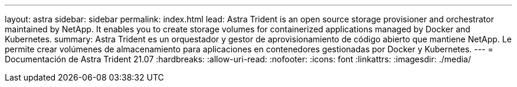 ---
layout: astra 
sidebar: sidebar 
permalink: index.html 
lead: Astra Trident is an open source storage provisioner and orchestrator maintained by NetApp. It enables you to create storage volumes for containerized applications managed by Docker and Kubernetes. 
summary: Astra Trident es un orquestador y gestor de aprovisionamiento de código abierto que mantiene NetApp. Le permite crear volúmenes de almacenamiento para aplicaciones en contenedores gestionadas por Docker y Kubernetes. 
---
= Documentación de Astra Trident 21.07
:hardbreaks:
:allow-uri-read: 
:nofooter: 
:icons: font
:linkattrs: 
:imagesdir: ./media/


